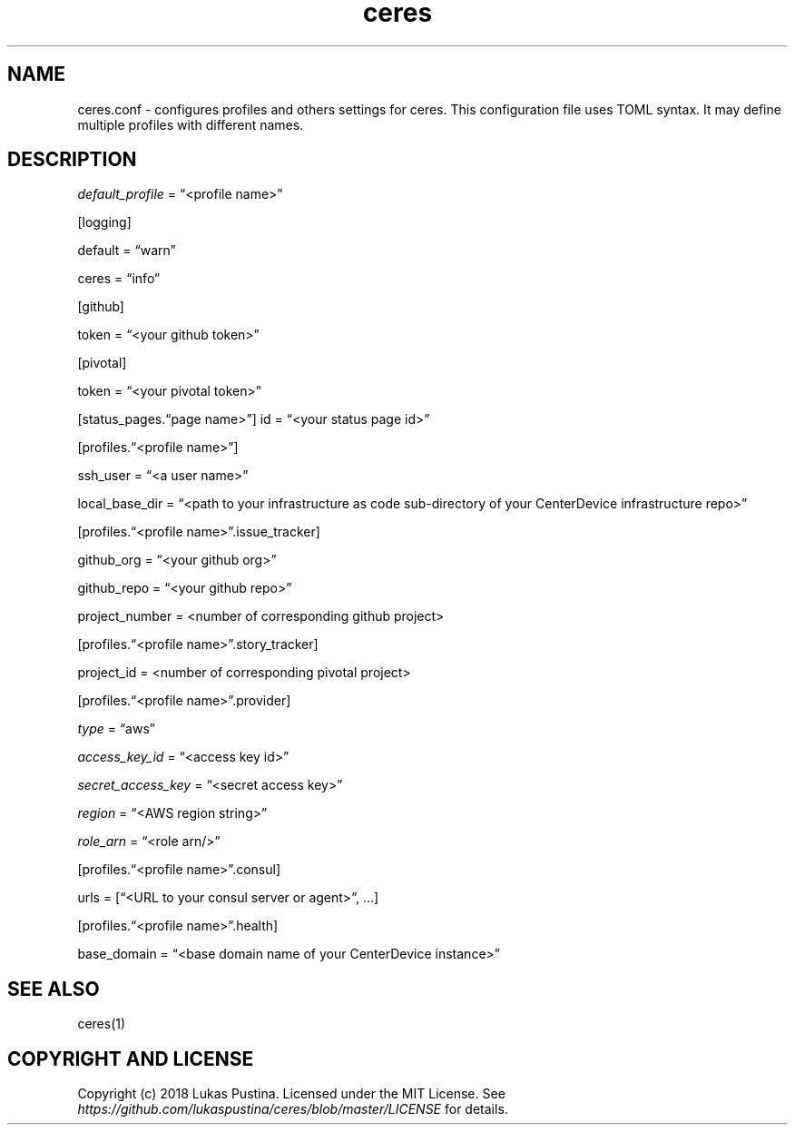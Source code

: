 .\" Automatically generated by Pandoc 2.2.1
.\"
.TH "ceres" "1"
.hy
.SH NAME
.PP
ceres.conf \- configures profiles and others settings for ceres.
This configuration file uses TOML syntax.
It may define multiple profiles with different names.
.SH DESCRIPTION
.PP
\f[I]default_profile\f[] = \[lq]<profile name>\[rq]
.PP
[logging]
.PP
default = \[lq]warn\[rq]
.PP
ceres = \[lq]info\[rq]
.PP
[github]
.PP
token = \[lq]<your github token>\[rq]
.PP
[pivotal]
.PP
token = \[lq]<your pivotal token>\[rq]
.PP
[status_pages.\[lq]page name>\[rq]] id = \[lq]<your status page id>\[rq]
.PP
[profiles.\[lq]<profile name>\[rq]]
.PP
ssh_user = \[lq]<a user name>\[rq]
.PP
local_base_dir = \[lq]<path to your infrastructure as code
sub\-directory of your CenterDevice infrastructure repo>\[rq]
.PP
[profiles.\[lq]<profile name>\[rq].issue_tracker]
.PP
github_org = \[lq]<your github org>\[rq]
.PP
github_repo = \[lq]<your github repo>\[rq]
.PP
project_number = <number of corresponding github project>
.PP
[profiles.\[lq]<profile name>\[rq].story_tracker]
.PP
project_id = <number of corresponding pivotal project>
.PP
[profiles.\[lq]<profile name>\[rq].provider]
.PP
\f[I]type\f[] = \[lq]aws\[rq]
.PP
\f[I]access_key_id\f[] = \[lq]<access key id>\[rq]
.PP
\f[I]secret_access_key\f[] = \[lq]<secret access key>\[rq]
.PP
\f[I]region\f[] = \[lq]<AWS region string>\[rq]
.PP
\f[I]role_arn\f[] = \[lq]<role arn/>\[rq]
.PP
[profiles.\[lq]<profile name>\[rq].consul]
.PP
urls = [\[lq]<URL to your consul server or agent>\[rq], \&...]
.PP
[profiles.\[lq]<profile name>\[rq].health]
.PP
base_domain = \[lq]<base domain name of your CenterDevice instance>\[rq]
.SH SEE ALSO
.PP
ceres(1)
.SH COPYRIGHT AND LICENSE
.PP
Copyright (c) 2018 Lukas Pustina.
Licensed under the MIT License.
See \f[I]https://github.com/lukaspustina/ceres/blob/master/LICENSE\f[]
for details.

